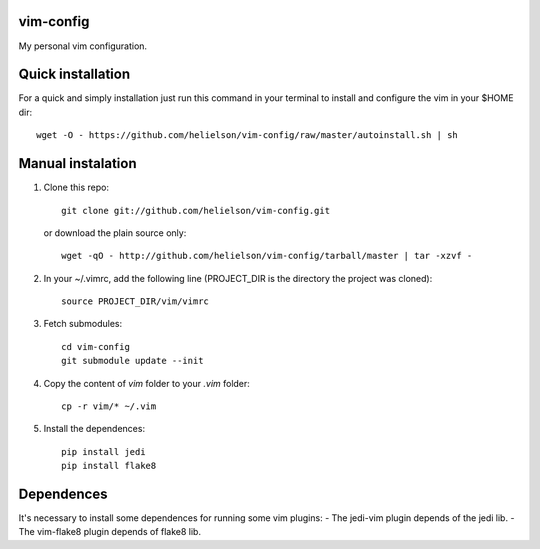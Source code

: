 vim-config
==========

My personal vim configuration.




Quick installation
==================

For a quick and simply installation just run this command in your terminal to install and configure the vim in your $HOME dir::

    wget -O - https://github.com/helielson/vim-config/raw/master/autoinstall.sh | sh


Manual instalation
==================

1. Clone this repo::

   	git clone git://github.com/helielson/vim-config.git

   or download the plain source only::

   	wget -qO - http://github.com/helielson/vim-config/tarball/master | tar -xzvf -

2. In your ~/.vimrc, add the following line (PROJECT_DIR is the directory the project was cloned)::

   	source PROJECT_DIR/vim/vimrc

3. Fetch submodules::

   	cd vim-config
   	git submodule update --init

4. Copy the content of `vim` folder to your `.vim` folder::

    cp -r vim/* ~/.vim

5. Install the dependences::

   	pip install jedi
   	pip install flake8


Dependences
===========

It's necessary to install some dependences for running some vim plugins:
- The jedi-vim plugin depends of the jedi lib.
- The vim-flake8 plugin depends of flake8 lib.

